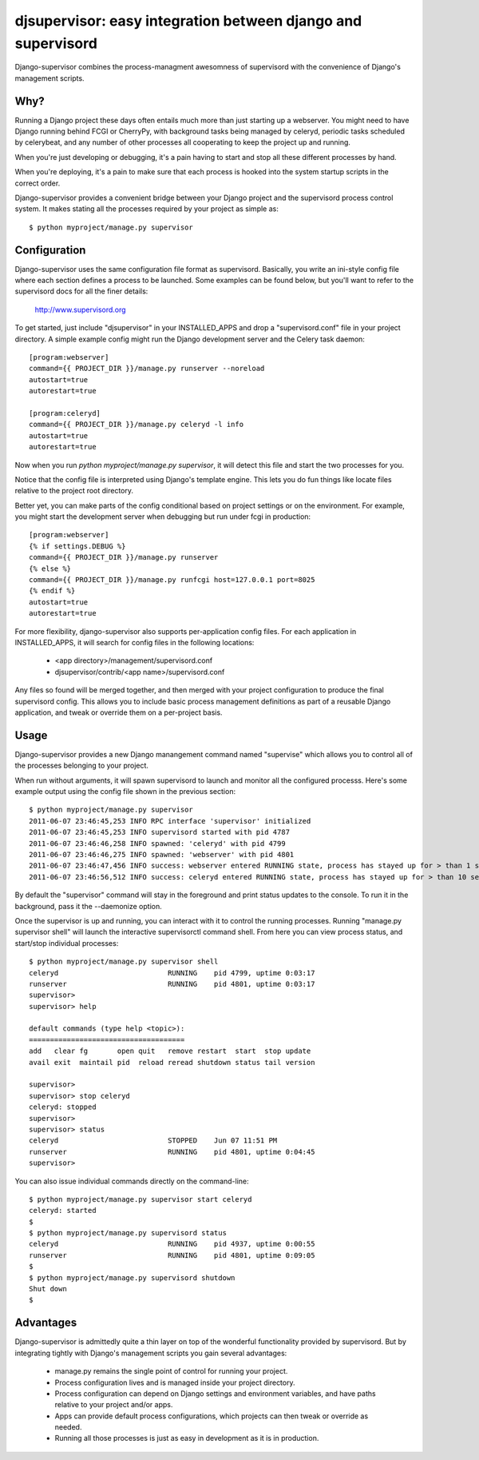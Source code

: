 

djsupervisor:  easy integration between django and supervisord
==============================================================


Django-supervisor combines the process-managment awesomness of supervisord
with the convenience of Django's management scripts.


Why?
----

Running a Django project these days often entails much more than just starting
up a webserver.  You might need to have Django running behind FCGI or CherryPy,
with background tasks being managed by celeryd, periodic tasks scheduled by
celerybeat, and any number of other processes all cooperating to keep the
project up and running.

When you're just developing or debugging, it's a pain having to start and
stop all these different processes by hand.

When you're deploying, it's a pain to make sure that each process is hooked
into the system startup scripts in the correct order.

Django-supervisor provides a convenient bridge between your Django project
and the supervisord process control system.  It makes stating all the
processes required by your project as simple as::

    $ python myproject/manage.py supervisor


Configuration
-------------

Django-supervisor uses the same configuration file format as supervisord.
Basically, you write an ini-style config file where each section defines
a process to be launched.  Some examples can be found below, but you'll
want to refer to the supervisord docs for all the finer details:

    http://www.supervisord.org


To get started, just include "djsupervisor" in your INSTALLED_APPS and drop
a "supervisord.conf" file in your project directory.  A simple example
config might run the Django development server and the Celery task daemon::

    [program:webserver]
    command={{ PROJECT_DIR }}/manage.py runserver --noreload
    autostart=true
    autorestart=true
 
    [program:celeryd]
    command={{ PROJECT_DIR }}/manage.py celeryd -l info
    autostart=true
    autorestart=true


Now when you run `python myproject/manage.py supervisor`, it will detect this
file and start the two processes for you.

Notice that the config file is interpreted using Django's template engine.
This lets you do fun things like locate files relative to the project root
directory.

Better yet, you can make parts of the config conditional based on project
settings or on the environment.  For example, you might start the development
server when debugging but run under fcgi in production::

    [program:webserver]
    {% if settings.DEBUG %}
    command={{ PROJECT_DIR }}/manage.py runserver
    {% else %}
    command={{ PROJECT_DIR }}/manage.py runfcgi host=127.0.0.1 port=8025
    {% endif %}
    autostart=true
    autorestart=true
 

For more flexibility, django-supervisor also supports per-application config
files.  For each application in INSTALLED_APPS, it will search for config
files in the following locations:

   * <app directory>/management/supervisord.conf
   * djsupervisor/contrib/<app name>/supervisord.conf

Any files so found will be merged together, and then merged with your project
configuration to produce the final supervisord config.  This allows you to
include basic process management definitions as part of a reusable Django
application, and tweak or override them on a per-project basis.


Usage
-----

Django-supervisor provides a new Django manangement command named "supervise"
which allows you to control all of the processes belonging to your project.

When run without arguments, it will spawn supervisord to launch and monitor
all the configured processs.  Here's some example output using the config
file shown in the previous section::

    $ python myproject/manage.py supervisor
    2011-06-07 23:46:45,253 INFO RPC interface 'supervisor' initialized
    2011-06-07 23:46:45,253 INFO supervisord started with pid 4787
    2011-06-07 23:46:46,258 INFO spawned: 'celeryd' with pid 4799
    2011-06-07 23:46:46,275 INFO spawned: 'webserver' with pid 4801
    2011-06-07 23:46:47,456 INFO success: webserver entered RUNNING state, process has stayed up for > than 1 seconds (startsecs)
    2011-06-07 23:46:56,512 INFO success: celeryd entered RUNNING state, process has stayed up for > than 10 seconds (startsecs)

By default the "supervisor" command will stay in the foreground and print
status updates to the console.  To run it in the background, pass it the
--daemonize option.

Once the supervisor is up and running, you can interact with it to control the
running processes.  Running "manage.py supervisor shell" will launch the
interactive supervisorctl command shell.  From here you can view process
status, and start/stop individual processes::

    $ python myproject/manage.py supervisor shell
    celeryd                          RUNNING    pid 4799, uptime 0:03:17
    runserver                        RUNNING    pid 4801, uptime 0:03:17
    supervisor> 
    supervisor> help

    default commands (type help <topic>):
    =====================================
    add   clear fg       open quit   remove restart  start  stop update 
    avail exit  maintail pid  reload reread shutdown status tail version

    supervisor> 
    supervisor> stop celeryd
    celeryd: stopped
    supervisor> 
    supervisor> status
    celeryd                          STOPPED    Jun 07 11:51 PM
    runserver                        RUNNING    pid 4801, uptime 0:04:45
    supervisor> 


You can also issue individual commands directly on the command-line::

    $ python myproject/manage.py supervisor start celeryd
    celeryd: started
    $
    $ python myproject/manage.py supervisord status
    celeryd                          RUNNING    pid 4937, uptime 0:00:55
    runserver                        RUNNING    pid 4801, uptime 0:09:05
    $
    $ python myproject/manage.py supervisord shutdown
    Shut down
    $



Advantages
----------

Django-supervisor is admittedly quite a thin layer on top of the wonderful
functionality provided by supervisord.  But by integrating tightly with
Django's management scripts you gain several advantages:

    * manage.py remains the single point of control for running your project.
    * Process configuration lives and is managed inside your project directory.
    * Process configuration can depend on Django settings and environment
      variables, and have paths relative to your project and/or apps.
    * Apps can provide default process configurations, which projects can
      then tweak or override as needed.
    * Running all those processes is just as easy in development as it
      is in production.


